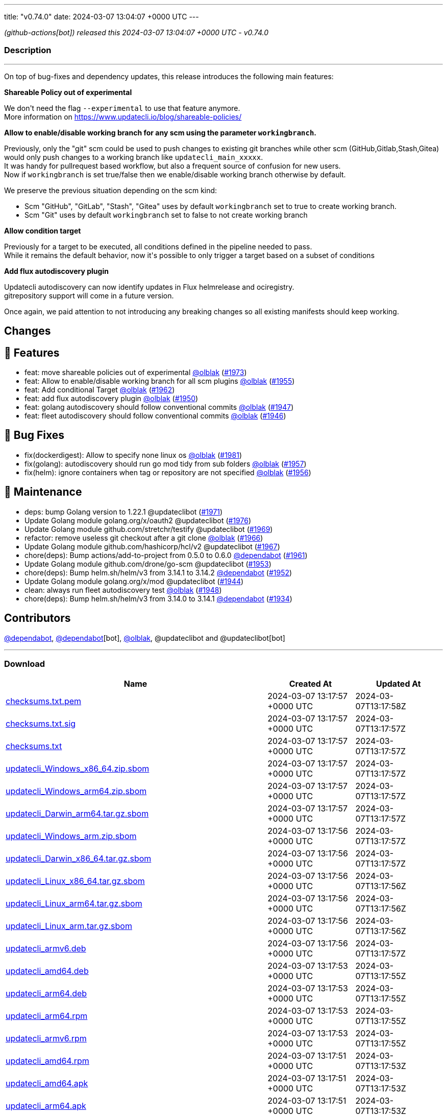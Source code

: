 ---
title: "v0.74.0"
date: 2024-03-07 13:04:07 +0000 UTC
---

// Disclaimer: this file is generated, do not edit it manually.


__ (github-actions[bot]) released this 2024-03-07 13:04:07 +0000 UTC - v0.74.0__


=== Description

---

++++

<p>On top of bug-fixes and dependency updates, this release introduces the following main features:</p>
<p><strong>Shareable Policy out of experimental</strong></p>
<p>We don't need the flag <code>--experimental</code> to use that feature anymore.<br>
More information on <a href="https://www.updatecli.io/blog/shareable-policies/" rel="nofollow">https://www.updatecli.io/blog/shareable-policies/</a></p>
<p><strong>Allow to enable/disable working branch for any scm using the parameter <code>workingbranch</code>.</strong></p>
<p>Previously, only the "git" scm could be used to push changes to existing git branches while other scm (GitHub,Gitlab,Stash,Gitea) would only push changes to a working branch like <code>updatecli_main_xxxxx</code>.<br>
It was handy for pullrequest based workflow, but also a frequent source of confusion for new users.<br>
Now if <code>workingbranch</code> is set true/false then we enable/disable working branch otherwise by default.</p>
<p>We preserve the previous situation depending on the scm kind:</p>
<ul>
<li>Scm "GitHub", "GitLab", "Stash", "Gitea" uses by default <code>workingbranch</code> set to true to create working branch.</li>
<li>Scm "Git" uses by default <code>workingbranch</code> set to false to not create working branch</li>
</ul>
<p><strong>Allow condition target</strong></p>
<p>Previously for a target to be executed, all conditions defined in the pipeline needed to pass.<br>
While it remains the default behavior, now it's possible to only trigger a target based on a subset of conditions</p>
<p><strong>Add flux autodiscovery plugin</strong></p>
<p>Updatecli autodiscovery can now identify updates in Flux helmrelease and ociregistry.<br>
gitrepository support will come in a future version.</p>
<p>Once again, we paid attention to not introducing any breaking changes so all existing manifests should keep working.</p>
<h2>Changes</h2>
<h2>🚀 Features</h2>
<ul>
<li>feat: move shareable policies out of experimental <a class="user-mention notranslate" data-hovercard-type="user" data-hovercard-url="/users/olblak/hovercard" data-octo-click="hovercard-link-click" data-octo-dimensions="link_type:self" href="https://github.com/olblak">@olblak</a> (<a class="issue-link js-issue-link" data-error-text="Failed to load title" data-id="2165337458" data-permission-text="Title is private" data-url="https://github.com/updatecli/updatecli/issues/1973" data-hovercard-type="pull_request" data-hovercard-url="/updatecli/updatecli/pull/1973/hovercard" href="https://github.com/updatecli/updatecli/pull/1973">#1973</a>)</li>
<li>feat: Allow to enable/disable working branch for all scm plugins <a class="user-mention notranslate" data-hovercard-type="user" data-hovercard-url="/users/olblak/hovercard" data-octo-click="hovercard-link-click" data-octo-dimensions="link_type:self" href="https://github.com/olblak">@olblak</a> (<a class="issue-link js-issue-link" data-error-text="Failed to load title" data-id="2152465774" data-permission-text="Title is private" data-url="https://github.com/updatecli/updatecli/issues/1955" data-hovercard-type="pull_request" data-hovercard-url="/updatecli/updatecli/pull/1955/hovercard" href="https://github.com/updatecli/updatecli/pull/1955">#1955</a>)</li>
<li>feat: Add conditional Target <a class="user-mention notranslate" data-hovercard-type="user" data-hovercard-url="/users/olblak/hovercard" data-octo-click="hovercard-link-click" data-octo-dimensions="link_type:self" href="https://github.com/olblak">@olblak</a> (<a class="issue-link js-issue-link" data-error-text="Failed to load title" data-id="2157184030" data-permission-text="Title is private" data-url="https://github.com/updatecli/updatecli/issues/1962" data-hovercard-type="pull_request" data-hovercard-url="/updatecli/updatecli/pull/1962/hovercard" href="https://github.com/updatecli/updatecli/pull/1962">#1962</a>)</li>
<li>feat: add flux autodiscovery plugin <a class="user-mention notranslate" data-hovercard-type="user" data-hovercard-url="/users/olblak/hovercard" data-octo-click="hovercard-link-click" data-octo-dimensions="link_type:self" href="https://github.com/olblak">@olblak</a> (<a class="issue-link js-issue-link" data-error-text="Failed to load title" data-id="2147543792" data-permission-text="Title is private" data-url="https://github.com/updatecli/updatecli/issues/1950" data-hovercard-type="pull_request" data-hovercard-url="/updatecli/updatecli/pull/1950/hovercard" href="https://github.com/updatecli/updatecli/pull/1950">#1950</a>)</li>
<li>feat: golang autodiscovery should follow conventional commits <a class="user-mention notranslate" data-hovercard-type="user" data-hovercard-url="/users/olblak/hovercard" data-octo-click="hovercard-link-click" data-octo-dimensions="link_type:self" href="https://github.com/olblak">@olblak</a> (<a class="issue-link js-issue-link" data-error-text="Failed to load title" data-id="2145206681" data-permission-text="Title is private" data-url="https://github.com/updatecli/updatecli/issues/1947" data-hovercard-type="pull_request" data-hovercard-url="/updatecli/updatecli/pull/1947/hovercard" href="https://github.com/updatecli/updatecli/pull/1947">#1947</a>)</li>
<li>feat: fleet autodiscovery should follow conventional commits <a class="user-mention notranslate" data-hovercard-type="user" data-hovercard-url="/users/olblak/hovercard" data-octo-click="hovercard-link-click" data-octo-dimensions="link_type:self" href="https://github.com/olblak">@olblak</a> (<a class="issue-link js-issue-link" data-error-text="Failed to load title" data-id="2145123501" data-permission-text="Title is private" data-url="https://github.com/updatecli/updatecli/issues/1946" data-hovercard-type="pull_request" data-hovercard-url="/updatecli/updatecli/pull/1946/hovercard" href="https://github.com/updatecli/updatecli/pull/1946">#1946</a>)</li>
</ul>
<h2>🐛 Bug Fixes</h2>
<ul>
<li>fix(dockerdigest): Allow to specify none linux os <a class="user-mention notranslate" data-hovercard-type="user" data-hovercard-url="/users/olblak/hovercard" data-octo-click="hovercard-link-click" data-octo-dimensions="link_type:self" href="https://github.com/olblak">@olblak</a> (<a class="issue-link js-issue-link" data-error-text="Failed to load title" data-id="2172318913" data-permission-text="Title is private" data-url="https://github.com/updatecli/updatecli/issues/1981" data-hovercard-type="pull_request" data-hovercard-url="/updatecli/updatecli/pull/1981/hovercard" href="https://github.com/updatecli/updatecli/pull/1981">#1981</a>)</li>
<li>fix(golang): autodiscovery should run go mod tidy from sub folders <a class="user-mention notranslate" data-hovercard-type="user" data-hovercard-url="/users/olblak/hovercard" data-octo-click="hovercard-link-click" data-octo-dimensions="link_type:self" href="https://github.com/olblak">@olblak</a> (<a class="issue-link js-issue-link" data-error-text="Failed to load title" data-id="2154280266" data-permission-text="Title is private" data-url="https://github.com/updatecli/updatecli/issues/1957" data-hovercard-type="pull_request" data-hovercard-url="/updatecli/updatecli/pull/1957/hovercard" href="https://github.com/updatecli/updatecli/pull/1957">#1957</a>)</li>
<li>fix(helm): ignore containers when tag or repository are not specified <a class="user-mention notranslate" data-hovercard-type="user" data-hovercard-url="/users/olblak/hovercard" data-octo-click="hovercard-link-click" data-octo-dimensions="link_type:self" href="https://github.com/olblak">@olblak</a> (<a class="issue-link js-issue-link" data-error-text="Failed to load title" data-id="2154271070" data-permission-text="Title is private" data-url="https://github.com/updatecli/updatecli/issues/1956" data-hovercard-type="pull_request" data-hovercard-url="/updatecli/updatecli/pull/1956/hovercard" href="https://github.com/updatecli/updatecli/pull/1956">#1956</a>)</li>
</ul>
<h2>🧰 Maintenance</h2>
<ul>
<li>deps: bump Golang version to 1.22.1 @updateclibot (<a class="issue-link js-issue-link" data-error-text="Failed to load title" data-id="2163878395" data-permission-text="Title is private" data-url="https://github.com/updatecli/updatecli/issues/1971" data-hovercard-type="pull_request" data-hovercard-url="/updatecli/updatecli/pull/1971/hovercard" href="https://github.com/updatecli/updatecli/pull/1971">#1971</a>)</li>
<li>Update Golang module golang.org/x/oauth2 @updateclibot (<a class="issue-link js-issue-link" data-error-text="Failed to load title" data-id="2170039030" data-permission-text="Title is private" data-url="https://github.com/updatecli/updatecli/issues/1976" data-hovercard-type="pull_request" data-hovercard-url="/updatecli/updatecli/pull/1976/hovercard" href="https://github.com/updatecli/updatecli/pull/1976">#1976</a>)</li>
<li>Update Golang module github.com/stretchr/testify @updateclibot (<a class="issue-link js-issue-link" data-error-text="Failed to load title" data-id="2163297806" data-permission-text="Title is private" data-url="https://github.com/updatecli/updatecli/issues/1969" data-hovercard-type="pull_request" data-hovercard-url="/updatecli/updatecli/pull/1969/hovercard" href="https://github.com/updatecli/updatecli/pull/1969">#1969</a>)</li>
<li>refactor: remove useless git checkout after a git clone <a class="user-mention notranslate" data-hovercard-type="user" data-hovercard-url="/users/olblak/hovercard" data-octo-click="hovercard-link-click" data-octo-dimensions="link_type:self" href="https://github.com/olblak">@olblak</a> (<a class="issue-link js-issue-link" data-error-text="Failed to load title" data-id="2162011520" data-permission-text="Title is private" data-url="https://github.com/updatecli/updatecli/issues/1966" data-hovercard-type="pull_request" data-hovercard-url="/updatecli/updatecli/pull/1966/hovercard" href="https://github.com/updatecli/updatecli/pull/1966">#1966</a>)</li>
<li>Update Golang module github.com/hashicorp/hcl/v2 @updateclibot (<a class="issue-link js-issue-link" data-error-text="Failed to load title" data-id="2162042824" data-permission-text="Title is private" data-url="https://github.com/updatecli/updatecli/issues/1967" data-hovercard-type="pull_request" data-hovercard-url="/updatecli/updatecli/pull/1967/hovercard" href="https://github.com/updatecli/updatecli/pull/1967">#1967</a>)</li>
<li>chore(deps): Bump actions/add-to-project from 0.5.0 to 0.6.0 <a class="user-mention notranslate" data-hovercard-type="organization" data-hovercard-url="/orgs/dependabot/hovercard" data-octo-click="hovercard-link-click" data-octo-dimensions="link_type:self" href="https://github.com/dependabot">@dependabot</a> (<a class="issue-link js-issue-link" data-error-text="Failed to load title" data-id="2156317822" data-permission-text="Title is private" data-url="https://github.com/updatecli/updatecli/issues/1961" data-hovercard-type="pull_request" data-hovercard-url="/updatecli/updatecli/pull/1961/hovercard" href="https://github.com/updatecli/updatecli/pull/1961">#1961</a>)</li>
<li>Update Golang module github.com/drone/go-scm @updateclibot (<a class="issue-link js-issue-link" data-error-text="Failed to load title" data-id="2150987834" data-permission-text="Title is private" data-url="https://github.com/updatecli/updatecli/issues/1953" data-hovercard-type="pull_request" data-hovercard-url="/updatecli/updatecli/pull/1953/hovercard" href="https://github.com/updatecli/updatecli/pull/1953">#1953</a>)</li>
<li>chore(deps): Bump helm.sh/helm/v3 from 3.14.1 to 3.14.2 <a class="user-mention notranslate" data-hovercard-type="organization" data-hovercard-url="/orgs/dependabot/hovercard" data-octo-click="hovercard-link-click" data-octo-dimensions="link_type:self" href="https://github.com/dependabot">@dependabot</a> (<a class="issue-link js-issue-link" data-error-text="Failed to load title" data-id="2149809936" data-permission-text="Title is private" data-url="https://github.com/updatecli/updatecli/issues/1952" data-hovercard-type="pull_request" data-hovercard-url="/updatecli/updatecli/pull/1952/hovercard" href="https://github.com/updatecli/updatecli/pull/1952">#1952</a>)</li>
<li>Update Golang module golang.org/x/mod @updateclibot (<a class="issue-link js-issue-link" data-error-text="Failed to load title" data-id="2140493660" data-permission-text="Title is private" data-url="https://github.com/updatecli/updatecli/issues/1944" data-hovercard-type="pull_request" data-hovercard-url="/updatecli/updatecli/pull/1944/hovercard" href="https://github.com/updatecli/updatecli/pull/1944">#1944</a>)</li>
<li>clean: always run fleet autodiscovery test <a class="user-mention notranslate" data-hovercard-type="user" data-hovercard-url="/users/olblak/hovercard" data-octo-click="hovercard-link-click" data-octo-dimensions="link_type:self" href="https://github.com/olblak">@olblak</a> (<a class="issue-link js-issue-link" data-error-text="Failed to load title" data-id="2145209577" data-permission-text="Title is private" data-url="https://github.com/updatecli/updatecli/issues/1948" data-hovercard-type="pull_request" data-hovercard-url="/updatecli/updatecli/pull/1948/hovercard" href="https://github.com/updatecli/updatecli/pull/1948">#1948</a>)</li>
<li>chore(deps): Bump helm.sh/helm/v3 from 3.14.0 to 3.14.1 <a class="user-mention notranslate" data-hovercard-type="organization" data-hovercard-url="/orgs/dependabot/hovercard" data-octo-click="hovercard-link-click" data-octo-dimensions="link_type:self" href="https://github.com/dependabot">@dependabot</a> (<a class="issue-link js-issue-link" data-error-text="Failed to load title" data-id="2136849181" data-permission-text="Title is private" data-url="https://github.com/updatecli/updatecli/issues/1934" data-hovercard-type="pull_request" data-hovercard-url="/updatecli/updatecli/pull/1934/hovercard" href="https://github.com/updatecli/updatecli/pull/1934">#1934</a>)</li>
</ul>
<h2>Contributors</h2>
<p><a class="user-mention notranslate" data-hovercard-type="organization" data-hovercard-url="/orgs/dependabot/hovercard" data-octo-click="hovercard-link-click" data-octo-dimensions="link_type:self" href="https://github.com/dependabot">@dependabot</a>, <a class="user-mention notranslate" data-hovercard-type="organization" data-hovercard-url="/orgs/dependabot/hovercard" data-octo-click="hovercard-link-click" data-octo-dimensions="link_type:self" href="https://github.com/dependabot">@dependabot</a>[bot], <a class="user-mention notranslate" data-hovercard-type="user" data-hovercard-url="/users/olblak/hovercard" data-octo-click="hovercard-link-click" data-octo-dimensions="link_type:self" href="https://github.com/olblak">@olblak</a>, @updateclibot and @updateclibot[bot]</p>

++++

---



=== Download

[cols="3,1,1" options="header" frame="all" grid="rows"]
|===
| Name | Created At | Updated At

| link:https://github.com/updatecli/updatecli/releases/download/v0.74.0/checksums.txt.pem[checksums.txt.pem] | 2024-03-07 13:17:57 +0000 UTC | 2024-03-07T13:17:58Z

| link:https://github.com/updatecli/updatecli/releases/download/v0.74.0/checksums.txt.sig[checksums.txt.sig] | 2024-03-07 13:17:57 +0000 UTC | 2024-03-07T13:17:57Z

| link:https://github.com/updatecli/updatecli/releases/download/v0.74.0/checksums.txt[checksums.txt] | 2024-03-07 13:17:57 +0000 UTC | 2024-03-07T13:17:57Z

| link:https://github.com/updatecli/updatecli/releases/download/v0.74.0/updatecli_Windows_x86_64.zip.sbom[updatecli_Windows_x86_64.zip.sbom] | 2024-03-07 13:17:57 +0000 UTC | 2024-03-07T13:17:57Z

| link:https://github.com/updatecli/updatecli/releases/download/v0.74.0/updatecli_Windows_arm64.zip.sbom[updatecli_Windows_arm64.zip.sbom] | 2024-03-07 13:17:57 +0000 UTC | 2024-03-07T13:17:57Z

| link:https://github.com/updatecli/updatecli/releases/download/v0.74.0/updatecli_Darwin_arm64.tar.gz.sbom[updatecli_Darwin_arm64.tar.gz.sbom] | 2024-03-07 13:17:57 +0000 UTC | 2024-03-07T13:17:57Z

| link:https://github.com/updatecli/updatecli/releases/download/v0.74.0/updatecli_Windows_arm.zip.sbom[updatecli_Windows_arm.zip.sbom] | 2024-03-07 13:17:56 +0000 UTC | 2024-03-07T13:17:57Z

| link:https://github.com/updatecli/updatecli/releases/download/v0.74.0/updatecli_Darwin_x86_64.tar.gz.sbom[updatecli_Darwin_x86_64.tar.gz.sbom] | 2024-03-07 13:17:56 +0000 UTC | 2024-03-07T13:17:57Z

| link:https://github.com/updatecli/updatecli/releases/download/v0.74.0/updatecli_Linux_x86_64.tar.gz.sbom[updatecli_Linux_x86_64.tar.gz.sbom] | 2024-03-07 13:17:56 +0000 UTC | 2024-03-07T13:17:56Z

| link:https://github.com/updatecli/updatecli/releases/download/v0.74.0/updatecli_Linux_arm64.tar.gz.sbom[updatecli_Linux_arm64.tar.gz.sbom] | 2024-03-07 13:17:56 +0000 UTC | 2024-03-07T13:17:56Z

| link:https://github.com/updatecli/updatecli/releases/download/v0.74.0/updatecli_Linux_arm.tar.gz.sbom[updatecli_Linux_arm.tar.gz.sbom] | 2024-03-07 13:17:56 +0000 UTC | 2024-03-07T13:17:56Z

| link:https://github.com/updatecli/updatecli/releases/download/v0.74.0/updatecli_armv6.deb[updatecli_armv6.deb] | 2024-03-07 13:17:56 +0000 UTC | 2024-03-07T13:17:57Z

| link:https://github.com/updatecli/updatecli/releases/download/v0.74.0/updatecli_amd64.deb[updatecli_amd64.deb] | 2024-03-07 13:17:53 +0000 UTC | 2024-03-07T13:17:55Z

| link:https://github.com/updatecli/updatecli/releases/download/v0.74.0/updatecli_arm64.deb[updatecli_arm64.deb] | 2024-03-07 13:17:53 +0000 UTC | 2024-03-07T13:17:55Z

| link:https://github.com/updatecli/updatecli/releases/download/v0.74.0/updatecli_arm64.rpm[updatecli_arm64.rpm] | 2024-03-07 13:17:53 +0000 UTC | 2024-03-07T13:17:55Z

| link:https://github.com/updatecli/updatecli/releases/download/v0.74.0/updatecli_armv6.rpm[updatecli_armv6.rpm] | 2024-03-07 13:17:53 +0000 UTC | 2024-03-07T13:17:55Z

| link:https://github.com/updatecli/updatecli/releases/download/v0.74.0/updatecli_amd64.rpm[updatecli_amd64.rpm] | 2024-03-07 13:17:51 +0000 UTC | 2024-03-07T13:17:53Z

| link:https://github.com/updatecli/updatecli/releases/download/v0.74.0/updatecli_amd64.apk[updatecli_amd64.apk] | 2024-03-07 13:17:51 +0000 UTC | 2024-03-07T13:17:53Z

| link:https://github.com/updatecli/updatecli/releases/download/v0.74.0/updatecli_arm64.apk[updatecli_arm64.apk] | 2024-03-07 13:17:51 +0000 UTC | 2024-03-07T13:17:53Z

| link:https://github.com/updatecli/updatecli/releases/download/v0.74.0/updatecli_armv6.apk[updatecli_armv6.apk] | 2024-03-07 13:17:51 +0000 UTC | 2024-03-07T13:17:53Z

| link:https://github.com/updatecli/updatecli/releases/download/v0.74.0/updatecli_Windows_x86_64.zip[updatecli_Windows_x86_64.zip] | 2024-03-07 13:17:49 +0000 UTC | 2024-03-07T13:17:51Z

| link:https://github.com/updatecli/updatecli/releases/download/v0.74.0/updatecli_Windows_arm64.zip[updatecli_Windows_arm64.zip] | 2024-03-07 13:17:48 +0000 UTC | 2024-03-07T13:17:50Z

| link:https://github.com/updatecli/updatecli/releases/download/v0.74.0/updatecli_Darwin_arm64.tar.gz[updatecli_Darwin_arm64.tar.gz] | 2024-03-07 13:17:48 +0000 UTC | 2024-03-07T13:17:51Z

| link:https://github.com/updatecli/updatecli/releases/download/v0.74.0/updatecli_Windows_arm.zip[updatecli_Windows_arm.zip] | 2024-03-07 13:17:48 +0000 UTC | 2024-03-07T13:17:50Z

| link:https://github.com/updatecli/updatecli/releases/download/v0.74.0/updatecli_Linux_arm64.tar.gz[updatecli_Linux_arm64.tar.gz] | 2024-03-07 13:17:45 +0000 UTC | 2024-03-07T13:17:48Z

| link:https://github.com/updatecli/updatecli/releases/download/v0.74.0/updatecli_Linux_x86_64.tar.gz[updatecli_Linux_x86_64.tar.gz] | 2024-03-07 13:17:45 +0000 UTC | 2024-03-07T13:17:48Z

| link:https://github.com/updatecli/updatecli/releases/download/v0.74.0/updatecli_Linux_arm.tar.gz[updatecli_Linux_arm.tar.gz] | 2024-03-07 13:17:45 +0000 UTC | 2024-03-07T13:17:48Z

| link:https://github.com/updatecli/updatecli/releases/download/v0.74.0/updatecli_Darwin_x86_64.tar.gz[updatecli_Darwin_x86_64.tar.gz] | 2024-03-07 13:17:45 +0000 UTC | 2024-03-07T13:17:48Z

|===


---

__Information retrieved from link:https://github.com/updatecli/updatecli/releases/tag/v0.74.0[here]__

